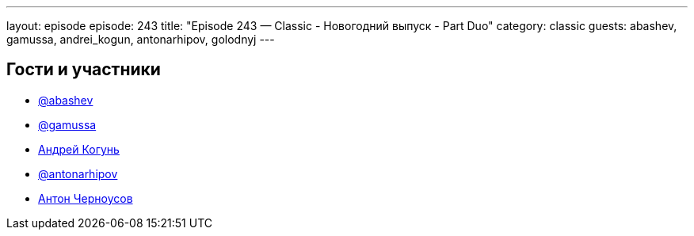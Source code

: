 ---
layout: episode
episode: 243
title: "Episode 243 — Classic - Новогодний выпуск - Part Duo"
category: classic
guests: abashev, gamussa, andrei_kogun, antonarhipov, golodnyj
---

== Гости и участники

* https://t.me/razborfeed[@abashev]
* https://twitter.com/gamussa[@gamussa]
* https://twitter.com/andrei_kogun[Андрей Когунь]
* https://twitter.com/antonarhipov[@antonarhipov]
* https://twitter.com/golodnyj[Антон Черноусов]
